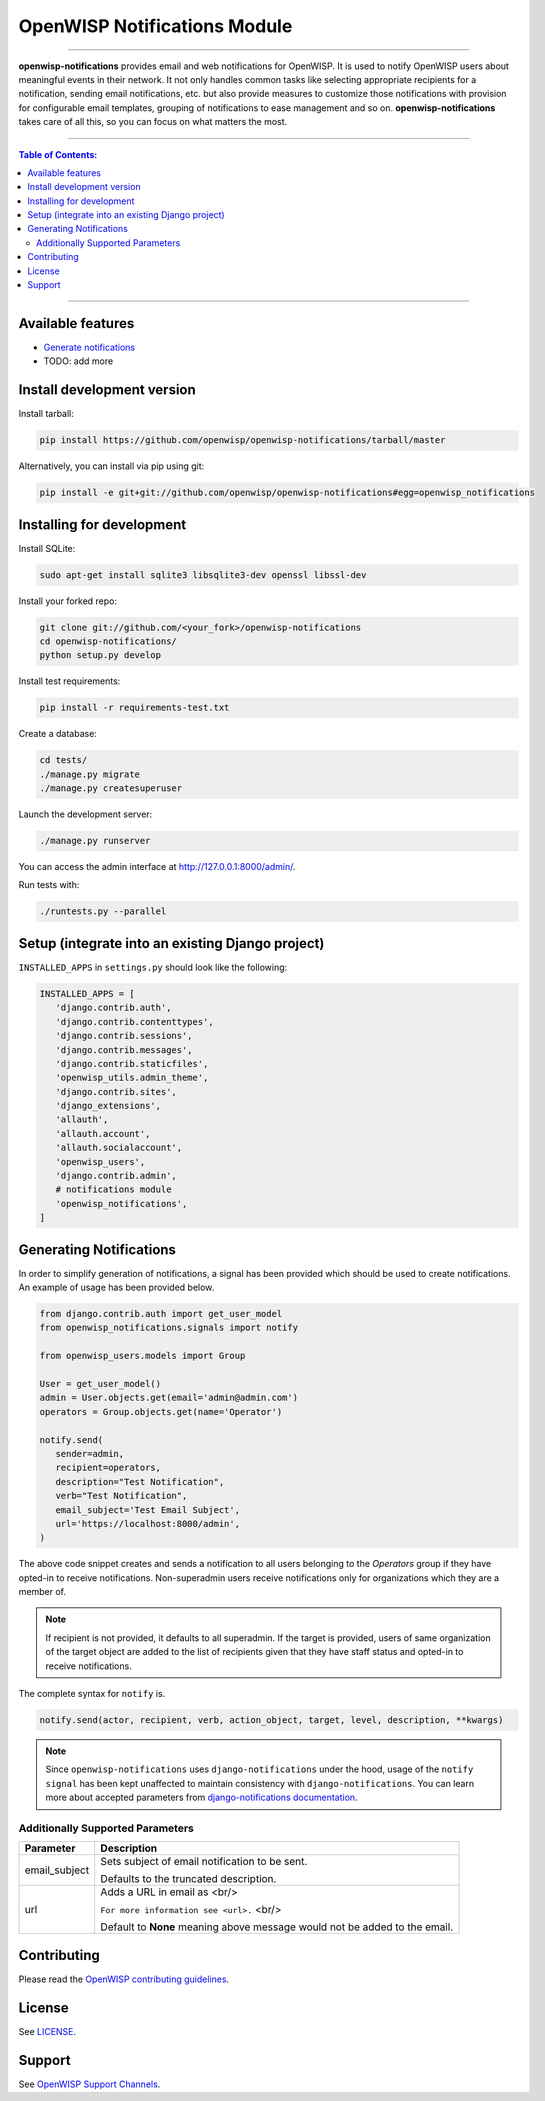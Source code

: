 *****************************
OpenWISP Notifications Module
*****************************
.. image:: https://travis-ci.org/openwisp/openwisp-notifications.svg?branch=master
   :target: https://travis-ci.org/openwisp/openwisp-notifications

.. image:: https://coveralls.io/repos/github/openwisp/openwisp-notifications/badge.svg?branch=master
   :target: https://coveralls.io/github/openwisp/openwisp-notifications?branch=master

------------

**openwisp-notifications** provides email and web notifications for OpenWISP.
It is used to notify OpenWISP users about meaningful events in their network.
It not only handles common tasks like selecting appropriate recipients for a notification,
sending email notifications, etc. but also provide measures to customize those notifications with provision for
configurable email templates, grouping of notifications to ease management and so on.
**openwisp-notifications** takes care of all this, so you can focus on what matters the most.

------------

.. contents:: **Table of Contents**:
   :backlinks: none
   :depth: 3

------------

Available features
------------------

- `Generate notifications <#generating-notifications>`_
- TODO: add more

Install development version
---------------------------

Install tarball:

.. code-block:: shell

    pip install https://github.com/openwisp/openwisp-notifications/tarball/master

Alternatively, you can install via pip using git:

.. code-block:: shell

    pip install -e git+git://github.com/openwisp/openwisp-notifications#egg=openwisp_notifications

Installing for development
--------------------------

Install SQLite:

.. code-block:: shell

    sudo apt-get install sqlite3 libsqlite3-dev openssl libssl-dev

Install your forked repo:

.. code-block:: shell

    git clone git://github.com/<your_fork>/openwisp-notifications
    cd openwisp-notifications/
    python setup.py develop

Install test requirements:

.. code-block:: shell

    pip install -r requirements-test.txt

Create a database:

.. code-block:: shell

    cd tests/
    ./manage.py migrate
    ./manage.py createsuperuser

Launch the development server:

.. code-block:: shell

    ./manage.py runserver

You can access the admin interface at http://127.0.0.1:8000/admin/.

Run tests with:

.. code-block:: shell

    ./runtests.py --parallel

Setup (integrate into an existing Django project)
-------------------------------------------------

``INSTALLED_APPS`` in ``settings.py`` should look like the following:

.. code-block:: python

     INSTALLED_APPS = [
        'django.contrib.auth',
        'django.contrib.contenttypes',
        'django.contrib.sessions',
        'django.contrib.messages',
        'django.contrib.staticfiles',
        'openwisp_utils.admin_theme',
        'django.contrib.sites',
        'django_extensions',
        'allauth',
        'allauth.account',
        'allauth.socialaccount',
        'openwisp_users',
        'django.contrib.admin',
        # notifications module
        'openwisp_notifications',
     ]

Generating Notifications
------------------------

In order to simplify generation of notifications, a signal has been provided which should be used
to create notifications. An example of usage has been provided below.

.. code-block:: python

    from django.contrib.auth import get_user_model
    from openwisp_notifications.signals import notify

    from openwisp_users.models import Group

    User = get_user_model()
    admin = User.objects.get(email='admin@admin.com')
    operators = Group.objects.get(name='Operator')

    notify.send(
       sender=admin,
       recipient=operators,
       description="Test Notification",
       verb="Test Notification",
       email_subject='Test Email Subject',
       url='https://localhost:8000/admin',
    )

The above code snippet creates and sends a notification to all users belonging to the `Operators`
group if they have opted-in to receive notifications. Non-superadmin users receive notifications
only for organizations which they are a member of.

.. note::

    If recipient is not provided, it defaults to all superadmin. If the target is provided, users
    of same organization of the target object are added to the list of recipients given that they
    have staff status and opted-in to receive notifications.

The complete syntax for ``notify`` is.

.. code-block:: python

    notify.send(actor, recipient, verb, action_object, target, level, description, **kwargs)

.. note::
    Since ``openwisp-notifications`` uses ``django-notifications`` under the hood, usage of the
    ``notify signal`` has been kept unaffected to maintain consistency with ``django-notifications``.
    You can learn more about accepted parameters from `django-notifications documentation
    <https://github.com/django-notifications/django-notifications#generating-notifications>`_.

Additionally Supported Parameters
~~~~~~~~~~~~~~~~~~~~~~~~~~~~~~~~~

+-----------------+-----------------------------------------------------------------------------+
|  **Parameter**  |                             **Description**                                 |
+-----------------+-----------------------------------------------------------------------------+
|  email_subject  | Sets subject of email notification to be sent.                              |
|                 |                                                                             |
|                 | Defaults to the truncated description.                                      |
+-----------------+-----------------------------------------------------------------------------+
|       url       | Adds a URL in email as <br/>                                                |
|                 |                                                                             |
|                 | ``For more information see <url>.`` <br/>                                   |
|                 |                                                                             |
|                 | Default to **None** meaning above message would not be added to the email.  |
+-----------------+-----------------------------------------------------------------------------+

Contributing
------------

Please read the `OpenWISP contributing guidelines <http://openwisp.io/docs/developer/contributing.html>`_.

License
-------

See `LICENSE <https://github.com/openwisp/openwisp-notifications/blob/master/LICENSE>`_.

Support
-------

See `OpenWISP Support Channels <http://openwisp.org/support.html>`_.

